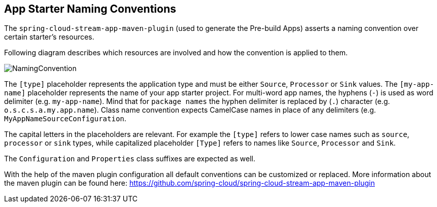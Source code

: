 [[namingconvention]]
== App Starter Naming Conventions

The `spring-cloud-stream-app-maven-plugin` (used to  generate the Pre-build Apps) asserts a naming convention over
certain starter's resources.

Following diagram describes which resources are involved and how the convention is applied to them.

image::{stream-apps-asciidoc}/images/app-starter-naming-conventions.png[NamingConvention, scaledwidth="100%"]

The `[type]` placeholder represents the application type and must be either `Source`, `Processor` or `Sink` values.
The `[my-app-name]` placeholder represents the name of your app starter project.
For multi-word app names, the hyphens (`-`) is used as word delimiter (e.g. `my-app-name`). Mind that for `package names`
 the hyphen delimiter is replaced by (`.`) character (e.g. `o.s.c.s.a.my.app.name`). Class name convention expects
CamelCase names in place of any delimiters (e.g. `MyAppNameSourceConfiguration`.

The capital letters in the placeholders are relevant. For example the `[type]` refers to lower case names such as
`source`, `processor` or `sink` types, while capitalized placeholder `[Type]` refers to names like `Source`,
`Processor` and `Sink`.

The `Configuration` and `Properties` class suffixes are expected as well.

With the help of the maven plugin configuration all default conventions can be customized or replaced.
More information about the maven plugin can be found here: https://github.com/spring-cloud/spring-cloud-stream-app-maven-plugin

